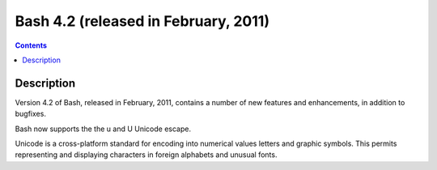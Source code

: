 ﻿

.. index::
   pair: Bash; 4.2
   

.. _bash_4.2:

===========================================
Bash 4.2 (released in February, 2011)
===========================================


.. seealso::
  
   - http://www.tldp.org/LDP/abs/html/bashver4.html#AEN21220



.. contents::
   :depth: 3

Description
===========

Version 4.2 of Bash, released in February, 2011, contains a number of new features and enhancements, in addition to bugfixes.

Bash now supports the the \u and \U Unicode escape.

Unicode is a cross-platform standard for encoding into numerical values letters 
and graphic symbols. This permits representing and displaying characters in 
foreign alphabets and unusual fonts.
